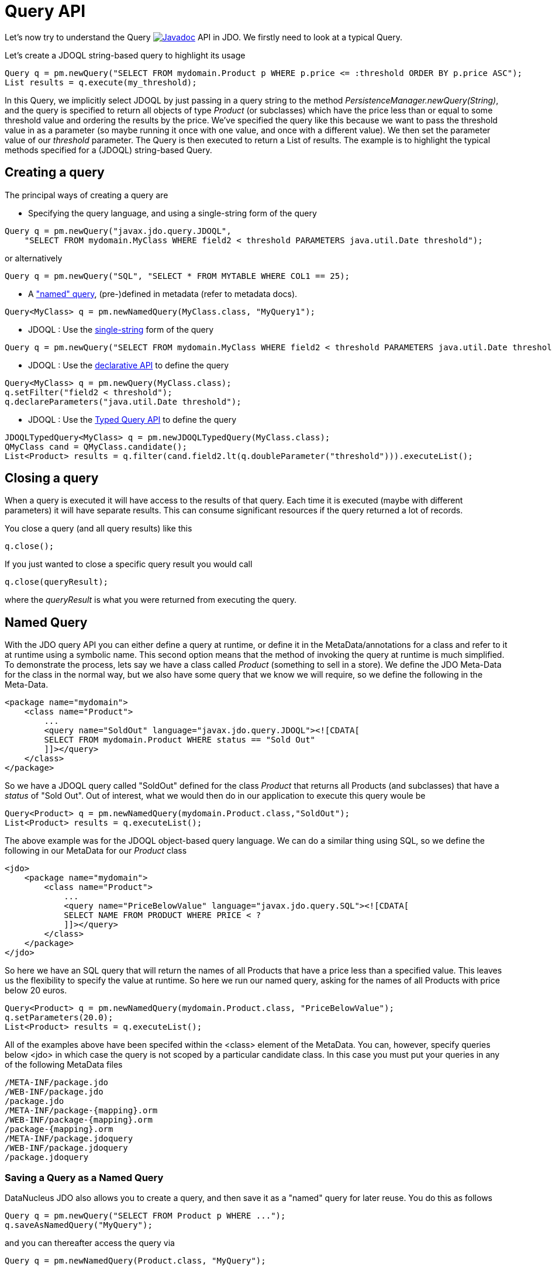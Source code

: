 [[api]]
= Query API
:_basedir: ../
:_imagesdir: images/


Let's now try to understand the Query
image:../images/javadoc.png[Javadoc, link=http://www.datanucleus.org/javadocs/javax.jdo/3.2/javax/jdo/Query.html] API in JDO.
We firstly need to look at a typical Query.

Let's create a JDOQL string-based query to highlight its usage

[source,java]
-----
Query q = pm.newQuery("SELECT FROM mydomain.Product p WHERE p.price <= :threshold ORDER BY p.price ASC");
List results = q.execute(my_threshold);
-----

In this Query, we implicitly select JDOQL by just passing in a query string to the method _PersistenceManager.newQuery(String)_, and the query is specified
to return all objects of type _Product_ (or subclasses) which have the price less than or equal to some threshold value and ordering the results by the price. 
We've specified the query like this because we want to pass the threshold value in as a parameter (so maybe running it once with one value, and once with a different value).
We then set the parameter value of our _threshold_ parameter. The Query is then executed to return a List of results. 
The example is to highlight the typical methods specified for a (JDOQL) string-based Query.




== Creating a query

The principal ways of creating a query are


* Specifying the query language, and using a single-string form of the query
[source,java]
-----
Query q = pm.newQuery("javax.jdo.query.JDOQL", 
    "SELECT FROM mydomain.MyClass WHERE field2 < threshold PARAMETERS java.util.Date threshold");
-----
or alternatively
[source,java]
-----
Query q = pm.newQuery("SQL", "SELECT * FROM MYTABLE WHERE COL1 == 25);
-----
* A link:query.html#named["named" query], (pre-)defined in metadata (refer to metadata docs).
[source,java]
-----
Query<MyClass> q = pm.newNamedQuery(MyClass.class, "MyQuery1");
-----
* JDOQL : Use the link:query.html#jdoql[single-string] form of the query
[source,java]
-----
Query q = pm.newQuery("SELECT FROM mydomain.MyClass WHERE field2 < threshold PARAMETERS java.util.Date threshold");
-----
* JDOQL : Use the link:query.html#jdoql[declarative API] to define the query
[source,java]
-----
Query<MyClass> q = pm.newQuery(MyClass.class);
q.setFilter("field2 < threshold");
q.declareParameters("java.util.Date threshold");
-----
* JDOQL : Use the link:query.html#jdoql_typed[Typed Query API] to define the query
[source,java]
-----
JDOQLTypedQuery<MyClass> q = pm.newJDOQLTypedQuery(MyClass.class);
QMyClass cand = QMyClass.candidate();
List<Product> results = q.filter(cand.field2.lt(q.doubleParameter("threshold"))).executeList();
-----


== Closing a query

When a query is executed it will have access to the results of that query.
Each time it is executed (maybe with different parameters) it will have separate results.
This can consume significant resources if the query returned a lot of records.

You close a query (and all query results) like this

[source,java]
-----
q.close();
-----

If you just wanted to close a specific query result you would call

[source,java]
-----
q.close(queryResult);
-----
where the _queryResult_ is what you were returned from executing the query.



[[named]]
== Named Query

With the JDO query API you can either define a query at runtime, or define it in the MetaData/annotations for a class and refer to it at runtime using a symbolic name. 
This second option means that the method of invoking the query at runtime is much simplified. 
To demonstrate the process, lets say we have a class called _Product_ (something to sell in a store). 
We define the JDO Meta-Data for the class in the normal way, but we also have some query that we know we will require, so we define the following in the Meta-Data.

[source,xml]
-----
<package name="mydomain">
    <class name="Product">
        ...
        <query name="SoldOut" language="javax.jdo.query.JDOQL"><![CDATA[
        SELECT FROM mydomain.Product WHERE status == "Sold Out"
        ]]></query>
    </class>
</package>
-----

So we have a JDOQL query called "SoldOut" defined for the class _Product_ that returns all Products (and subclasses) that have a _status_ of "Sold Out". 
Out of interest, what we would then do in our application to execute this query woule be

[source,java]
-----
Query<Product> q = pm.newNamedQuery(mydomain.Product.class,"SoldOut");
List<Product> results = q.executeList();
-----

The above example was for the JDOQL object-based query language. We can do a similar thing using SQL, so we define the following in our MetaData for our _Product_ class

[source,xml]
-----
<jdo>
    <package name="mydomain">
        <class name="Product">
            ...
            <query name="PriceBelowValue" language="javax.jdo.query.SQL"><![CDATA[
            SELECT NAME FROM PRODUCT WHERE PRICE < ?
            ]]></query>
        </class>
    </package>
</jdo>
-----

So here we have an SQL query that will return the names of all Products that have a price less than a specified value. 
This leaves us the flexibility to specify the value at runtime. So here we run our named query, asking for the names of all Products with price below 20 euros.

[source,java]
-----
Query<Product> q = pm.newNamedQuery(mydomain.Product.class, "PriceBelowValue");
q.setParameters(20.0);
List<Product> results = q.executeList();
-----

All of the examples above have been specifed within the <class> element of the MetaData. 
You can, however, specify queries below <jdo> in which case the query is not scoped by a particular candidate class. 
In this case you must put your queries in any of the following MetaData files

-----
/META-INF/package.jdo
/WEB-INF/package.jdo
/package.jdo
/META-INF/package-{mapping}.orm
/WEB-INF/package-{mapping}.orm
/package-{mapping}.orm
/META-INF/package.jdoquery
/WEB-INF/package.jdoquery
/package.jdoquery
-----



[[save_as_named]]
=== Saving a Query as a Named Query

DataNucleus JDO also allows you to create a query, and then save it as a "named" query for later reuse. You do this as follows

[source,java]
-----
Query q = pm.newQuery("SELECT FROM Product p WHERE ...");
q.saveAsNamedQuery("MyQuery");
-----

and you can thereafter access the query via

[source,java]
-----
Query q = pm.newNamedQuery(Product.class, "MyQuery");
-----



[[query_extensions]]
== Query Extensions

The JDO query API allows implementations to support "extensions" and provides a simple interface for enabling the use of such extensions on queries.
An extension specifies additional information to the query mechanism about how to perform the query. 
Individual extensions will be explained later in this guide.

You set an extension like this

[source,java]
-----
q.extension("extension_name", value);
-----

[source,java]
-----
Map exts = new HashMap();
exts.put("extension1", value1);
exts.put("extension2", value2);
q.extensions(exts);
-----

With DataNucleus, all _extension names_ will begin with "datanucleus.".

The Query API also has methods _setExtensions_ and _addExtension_ that are from the original version of the API, but function the same as these methods quoted.


== Setting query parameters

Queries can be made flexible and reusable by defining parameters as part of the query, so that we can execute the same query
with different sets of parameters and minimise resources.

[source,java]
-----
// JDOQL Using named parameters
Query<Product> q = pm.newQuery(Product.class);
q.setFilter("this.name == :name && this.serialNo == :serial");

Map params = new HashMap();
params.put("name", "Walkman");
params.put("serial", "123021");
q.setNamedParameters(params);


// JDOQL Using numbered parameters
Query<Product> q = pm.newQuery(Product.class);
q.setFilter("this.name == ?1 && this.serialNo == ?2");

q.setParameters("Walkman", "123021");
-----

Alternatively you can specify the query parameters in the _execute_ method call.


[[compile]]
== Compiling a query

An intermediate step once you have your query defined, if you want to check its validity, is to _compile_ it. You do this as follows

[source,java]
-----
q.compile();
-----

If the query is invalid, then a JDOException will be thrown.



== Executing a query

So we have set up our query. We now execute it. We have various methods to do this, depending on what result we are expecting etc

[source,java]
-----
// Simple execute
Object result = q.execute();

// Execute with 1 parameter passed in
Object result = q.execute(paramVal1);

// Execute with multiple parameters passed in 
Object result = q.execute(paramVal1, paramVal2);

// Execute with an array of parameters passed in (positions match the query parameter position)
Object result = q.executeWithArray(new Object[]{paramVal1, paramVal2});

// Execute with a map of parameters keyed by their name in the query
Object result = q.executeWithMap(paramMap);

// Execute knowing we want to receive a list of results
List results = q.executeList();

// Execute knowing there is 1 result row
Object result = q.executeUnique();

// Execute where we want a list of results and want each result row of a particular type
List<ResultClass> results = q.executeResultList(ResultClass.class);

// Execute where we want a single result and want the result row of a particular type
ResultClass result = q.executeResultUnique(ResultClass.class);
-----

[[resultclass]]
== Result Class

By default a JDO query of whatever language will return a result matching the result clause. You can override this if you wish by specifying a result class. 
If your query has only a single row in the results then you will get an object of your result class back, otherwise you get a List of result class objects.
The _Result Class_ has to meet certain requirements. These are

* Can be one of Integer, Long, Short, Float, Double, Character, Byte, Boolean, String, java.math.BigInteger, java.math.BigDecimal, 
java.util.Date, java.sql.Date, java.sql.Time, java.sql.Timestamp, java.time.LocalDate, java.time.LocalTime, java.time.LocalDateTime, or Object[]
* Can be a user-defined class, that has either a constructor taking arguments of the same type as those returned by the query (in the same order), 
or has a public put(Object, Object) method, or public setXXX() methods, or public fields.

Please look at the specific help for the query language you are using for details of a user-defined result class.



[[flushBeforeExecution]]
=== Extension : Flush before query execution

image:../images/nucleus_extension.png[]

When using optimistic transactions all updates to persistent objects are held until flush()/commit(). 
This means that executing a query may not take into account changes made during that transaction in some objects. 
DataNucleus allows an extension for calling flush() just before execution of queries so that all updates are taken into account.
You could specify this as a persistence property *datanucleus.query.flushBeforeExecution* (defaults to _false_) and it will apply to all queries.
Alternatively, to do this on a per query basis you would do

[source,java]
-----
query.extension("datanucleus.query.flushBeforeExecution","true");
-----




[[FetchPlan]]
== Controlling the execution : FetchPlan

When a Query is executed it executes in the datastore, which returns a set of results. 
DataNucleus could clearly read all results from this ResultSet in one go and return them all to the user, or could allow control over this fetching process. 
JDO provides a _fetch size_ on the link:persistence.html#fetch_groups[Fetch Plan] to allow this control. You would set this as follows

[source,java]
-----
Query q = pm.newQuery(...);
q.getFetchPlan().setFetchSize(FetchPlan.FETCH_SIZE_OPTIMAL);
-----

_fetch size_ has 3 possible values. 

* *FETCH_SIZE_OPTIMAL* - allows DataNucleus full control over the fetching. 
In this case DataNucleus will fetch each object when they are requested, and then when the owning transaction is committed will retrieve all remaining rows 
(so that the Query is still usable after the close of the transaction).
* *FETCH_SIZE_GREEDY* - DataNucleus will read all objects in at query execution.
This can be efficient for queries with few results, and very inefficient for queries returning large result sets.
* *A positive value* - DataNucleus will read this number of objects at query execution. Thereafter it will read the objects when requested.


In addition to the number of objects fetched, you can also control which fields are fetched for each object of the candidate type. This is controlled via the _FetchPlan_.

For RDBMS any single-valued member will be fetched in the original SQL query, but with multiple-valued members this is not supported. 
However what will happen is that any collection/array field will be retrieved in a single SQL query for all candidate objects (by default using an EXISTS subquery); this avoids the "N+1" problem, 
resulting in 1 original SQL query plus 1 SQL query per collection member. Note that you can disable this by either not putting multi-valued fields in the FetchPlan, 
or by setting the query extension *datanucleus.rdbms.query.multivaluedFetch* to _none_ (default is "exists" using the single SQL per field).

For non-RDBMS datastores the collection/map is stored by way of a Collection of ids of the related objects in a single "column" of the object and so is retrievable in the same query.
See also link:persistence.html#fetch_groups[Fetch Groups].


=== Extension: Load results at commit

image:../images/nucleus_extension.png[]

DataNucleus also allows an extension to give further control. As mentioned above, when the transaction containing the Query is committed, 
all remaining results are read so that they can then be accessed later (meaning that the query is still usable). 
Where you have a large result set and you don't want this behaviour you can turn it off by specifying a Query extension

[source,java]
-----
q.extension("datanucleus.query.loadResultsAtCommit", "false");
-----

so when the transaction is committed, no more results will be available from the query.


=== Extension: Ignore FetchPlan

image:../images/nucleus_extension.png[]

In some situations you don't want all _FetchPlan_ fields retrieving, and DataNucleus provides an extension to turn this off, like this

[source,java]
-----
q.extension("datanucleus.query.useFetchPlan", "false");
-----


[[ignore_cache]]
== ignoreCache(), setIgnoreCache()

The ignoreCache option setting specifies whether the query should execute entirely in the back end, instead of in the cache.
If this flag is set to _true_, DataNucleus may be able to optimize the query execution by ignoring changed values in the cache.  
For optimistic transactions, this can dramatically improve query response times.

[source,java]
-----
q.ignoreCache(true);
-----



[[locking]]
== Control over locking of fetched objects

JDO allows control over whether objects found by a query are locked during that transaction so that other transactions can't update them in the meantime. 
To do this you would do

[source,java]
-----
Query q = pm.newQuery(...);
q.serializeRead(true);
-----

You can also specify this for all queries for all PMs using the persistence property *datanucleus.SerializeRead*.
In addition you can perform this on a per-transaction basis by doing

[source,java]
-----
tx.setSerializeRead(true);
-----

NOTE: If the datastore in use doesn't support locking of objects then this will do nothing



[[read_timeout]]
== Timeout on query execution for reads

[source,java]
-----
q.datastoreReadTimeoutMillis(1000);
-----

_Sets the timeout for this query (in milliseconds)._ 
Will throw a JDOUnsupportedOperationException if the query implementation doesn't support timeouts (for the current datastore).



[[write_timeout]]
== Timeout on query execution for writes

[source,java]
-----
q.datastoreWriteTimeoutMillis(1000);
-----

_Sets the timeout for this query (in milliseconds) when it is a delete/update._ 
Will throw a JDOUnsupportedOperationException if the query implementation doesn't support timeouts (for the current datastore).



[[loadResultsAtCommit]]
== Extension: Loading Large Result Sets at Commit()

image:../images/nucleus_extension.png[]

When a transaction is committed by default all remaining results for a query are loaded so that the query is usable thereafter. 
With a large result set you clearly don't want this to happen. So in this case you should set the extension *datanucleus.query.loadResultsAtCommit* to _false_.

To do this on a per query basis you would do

[source,java]
-----
query.addExtension("datanucleus.query.loadResultsAtCommit", "false");
-----



[[resultCacheType]]
== Extension: Caching of Results

image:../images/nucleus_extension.png[]

When you execute a query, the query results are typically loaded when the user accesses each row. 
Results that have been read can then be cached locally.
You can control this caching to optimise it for your memory requirements. 
You can set the query extension *datanucleus.query.resultCacheType* and it has the following possible values

* _weak_ : use a weak reference map for caching (default)
* _soft_ : use a soft reference map for caching
* _hard_ : use a Map for caching (objects not garbage collected)
* _none_ : no caching (hence uses least memory)

To do this on a per query basis, you would do

[source,java]
-----
query.addExtension("datanucleus.query.resultCacheType", "weak");
-----



[[resultSizeMethod]]
== Extension: Size of Large Result Sets

image:../images/nucleus_extension.png[]

If you have a large result set you clearly don't want to instantiate all objects since this would hit the memory footprint of your application. 
To get the number of results many JDBC drivers, for example, will load all rows of the result set. 
This is to be avoided so DataNucleus provides control over the mechanism for getting the size of results.
The persistence property *datanucleus.query.resultSizeMethod* has a default of _last_ (which means navigate to the last object, hence hitting the JDBC driver problem). 
On RDBMS, if you set this to _count_ then it will use a simple "count()" query to get the size.

To do this on a per query basis you would do

[source,java]
-----
query.addExtension("datanucleus.query.resultSizeMethod", "count");
-----


[[resultSetType]]
== Extension: Type of Result Set (RDBMS)

image:../images/nucleus_extension.png[]

For RDBMS datastores, _java.sql.ResultSet_ defines three possible result set types.

* _forward-only_ : the result set is navegable forwards only
* _scroll-sensitive_ : the result set is scrollable in both directions and is sensitive to changes in the datastore
* _scroll-insensitive_ : the result set is scrollable in both directions and is insensitive to changes in the datastore

DataNucleus allows specification of this type as a query extension *datanucleus.rdbms.query.resultSetType*.

To do this on a per query basis you would do

[source,java]
-----
query.addExtension("datanucleus.rdbms.query.resultSetType", "scroll-insensitive");
-----

The default is _forward-only_. 
The benefit of the other two is that the result set will be scrollable and hence objects will only be read in to memory when accessed. 
So if you have a large result set you should set this to one of the scrollable values.



[[resultSetControl]]
== Extension: Result Set Control (RDBMS)

image:../images/nucleus_extension.png[]

DataNucleus RDBMS provides a useful extension allowing control over the ResultSet's that are created by queries. 
Some properties are available that give you the power to control whether the result set is read only, whether it can be read forward only, the direction of fetching etc. 

To do this on a per query basis you would do

[source,java]
-----
query.addExtension("datanucleus.rdbms.query.fetchDirection", "forward");
query.addExtension("datanucleus.rdbms.query.resultSetConcurrency", "read-only");
-----

Alternatively you can specify these as persistence properties so that they apply to all queries for that PMF. Again, the properties are

* *datanucleus.rdbms.query.fetchDirection* - controls the direction that the ResultSet is navigated. By default this is forwards only. Use this property to change that.
* *datanucleus.rdbms.query.resultSetConcurrency* - controls whether the ResultSet is read only or updateable.

Bear in mind that not all RDBMS support all of the possible values for these options. That said, they do add a degree of control that is often useful.

